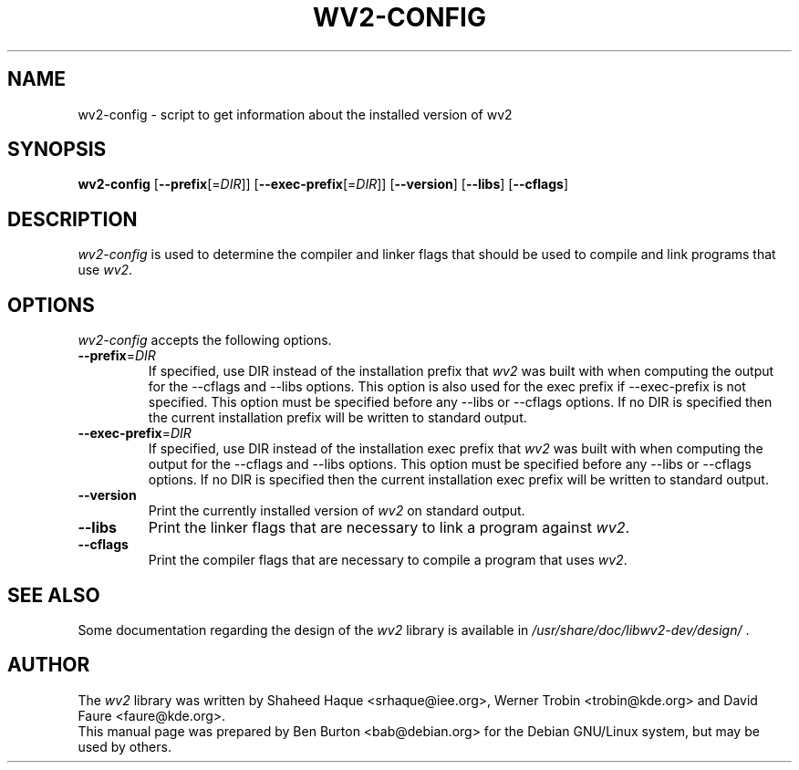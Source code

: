 .TH WV2-CONFIG 1 "June 2003"
.SH NAME
wv2-config - script to get information about the installed version of wv2
.SH SYNOPSIS
.B wv2-config
[\fB\-\-prefix\fP[=\fIDIR\fP]]
[\fB\-\-exec\-prefix\fP[=\fIDIR\fP]]
[\fB\-\-version\fP]
[\fB\-\-libs\fP]
[\fB\-\-cflags\fP]
.SH DESCRIPTION
.PP
\fIwv2-config\fP is used to determine
the compiler and linker flags that should be used to compile
and link programs that use \fIwv2\fP.
.SH OPTIONS
\fIwv2-config\fP accepts the following options.
.TP
\fB\-\-prefix\fP=\fIDIR\fP
If specified, use DIR instead of the installation prefix that \fIwv2\fP
was built with when computing the output for the \-\-cflags and
\-\-libs options. This option is also used for the exec prefix
if \-\-exec\-prefix is not specified.  This option must be specified
before any \-\-libs or \-\-cflags options.
If no DIR is specified then the current installation prefix will be
written to standard output.
.TP
\fB\-\-exec\-prefix\fP=\fIDIR\fP
If specified, use DIR instead of the installation exec prefix that
\fIwv2\fP was built with when computing the output for the \-\-cflags
and \-\-libs options.  This option must be specified before any
\-\-libs or \-\-cflags options.
If no DIR is specified then the current installation exec prefix will be
written to standard output.
.TP
.B \-\-version
Print the currently installed version of \fIwv2\fP on standard output.
.TP
.B \-\-libs
Print the linker flags that are necessary to link a program against
\fIwv2\fP.
.TP
.B \-\-cflags
Print the compiler flags that are necessary to compile a program that
uses \fIwv2\fP.
.SH SEE ALSO
Some documentation regarding the design of the \fIwv2\fP library is available
in \fI/usr/share/doc/libwv2-dev/design/\fP .
.SH AUTHOR
The \fIwv2\fP library was written by
Shaheed Haque <srhaque@iee.org>, Werner Trobin <trobin@kde.org> and
David Faure <faure@kde.org>.
.br
This manual page was prepared by Ben Burton <bab@debian.org> for the
Debian GNU/Linux system, but may be used by others.
